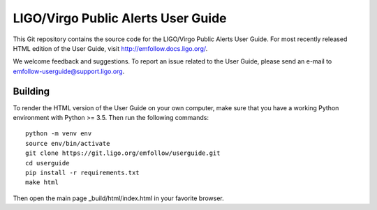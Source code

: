 LIGO/Virgo Public Alerts User Guide
===================================

This Git repository contains the source code for the LIGO/Virgo Public Alerts
User Guide. For most recently released HTML edition of the User Guide, visit
http://emfollow.docs.ligo.org/.

We welcome feedback and suggestions. To report an issue related to the User
Guide, please send an e-mail to emfollow-userguide@support.ligo.org.

Building
--------

To render the HTML version of the User Guide on your own computer, make sure
that you have a working Python environment with Python >= 3.5. Then run the
following commands::

    python -m venv env
    source env/bin/activate
    git clone https://git.ligo.org/emfollow/userguide.git
    cd userguide
    pip install -r requirements.txt
    make html

Then open the main page _build/html/index.html in your favorite browser.
